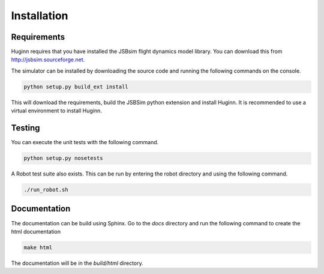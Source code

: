 Installation
============
Requirements
------------
Huginn requires that you have installed the JSBsim flight dynamics model library. You can download this
from http://jsbsim.sourceforge.net.

The simulator can be installed by downloading the source code and running the following commands on the console.

.. code-block:: bash

    python setup.py build_ext install

This will download the requirements, build the JSBSim python extension and install Huginn. It is recommended to use a
virtual environment to install Huginn.

Testing
-------
You can execute the unit tests with the following command.  

.. code-block:: bash

    python setup.py nosetests

A Robot test suite also exists. This can be run by entering the robot directory and
using the following command.

.. code-block:: bash

    ./run_robot.sh

Documentation
-------------
The documentation can be build using Sphinx. Go to the *docs* directory and run the following command to create 
the html documentation

.. code-block:: bash

    make html 
    
The documentation will be in the *build/html* directory.